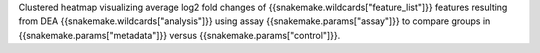 Clustered heatmap visualizing average log2 fold changes of {{snakemake.wildcards["feature_list"]}} features resulting from DEA {{snakemake.wildcards["analysis"]}} using assay {{snakemake.params["assay"]}} to compare groups in {{snakemake.params["metadata"]}} versus {{snakemake.params["control"]}}.